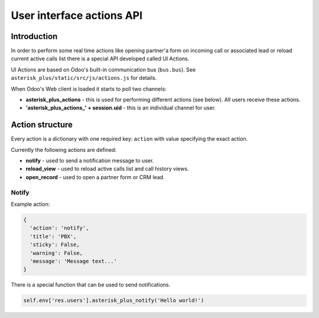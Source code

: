 ==========================
User interface actions API
==========================

Introduction
============
In order to perform some real time actions like opening partner'a form on incoming call or associated lead
or reload current active calls list there is a special API developed called UI Actions.

UI Actions are based on Odoo's built-in communication bus (``bus.bus``). See ``asterisk_plus/static/src/js/actions.js``
for details. 

When Odoo's Web client is loaded it starts to poll two channels:

* **asterisk_plus_actions** - this is used for performing different actions (see below). All users receive these actions.
* **'asterisk_plus_actions_' + session.uid** - this is an individual channel for user.

Action structure
================
Every action is a dictionary with one required key: ``action`` with value specifying the exact action.

Currently the following actions are defined:

* **notify** - used to send a notification message to user.
* **reload_view** - used to reload active calls list and call history views.
* **open_record** - used to open a partner form or CRM lead.

Notify
######
Example action:

.. code:: python

  {
    'action': 'notify',
    'title': 'PBX',
    'sticky': False,
    'warning': False,
    'message': 'Message text...'
  }

There is a special function that can be used to send notifications.

.. code:: Python

  self.env['res.users'].asterisk_plus_notify('Hello world!')

